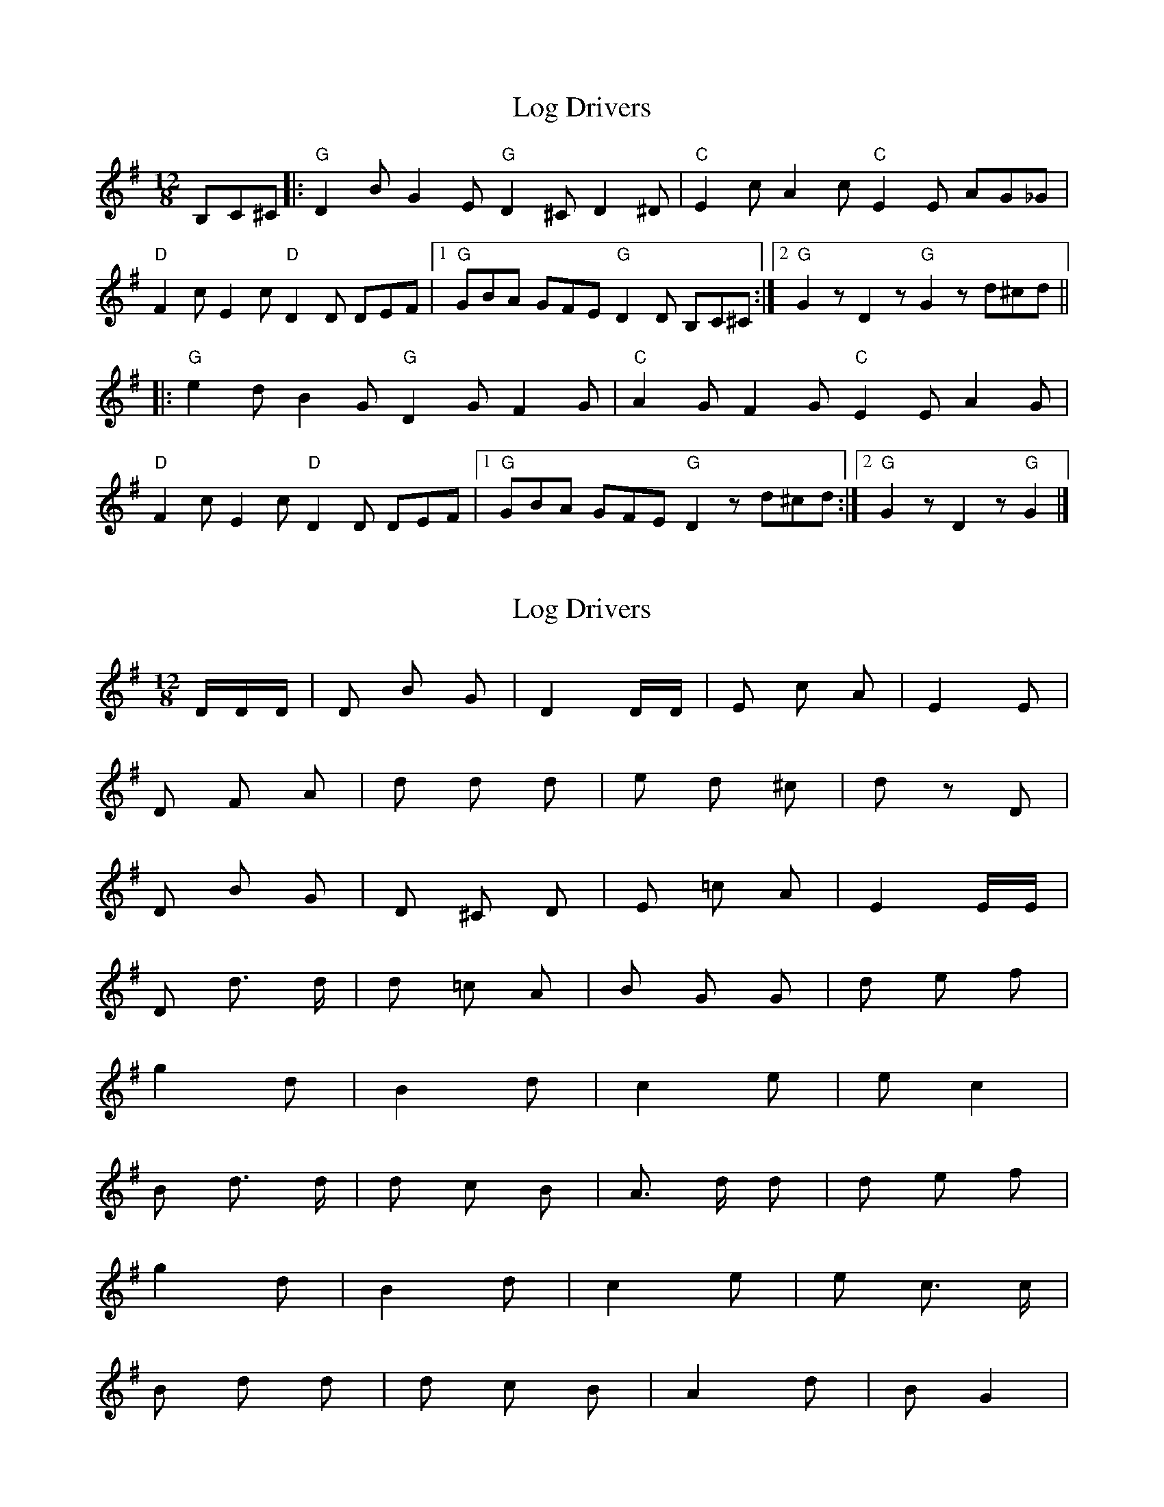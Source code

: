 X: 1
T: Log Drivers
Z: Panhandlephillips
S: https://thesession.org/tunes/7014#setting7014
R: slide
M: 12/8
L: 1/8
K: Gmaj
B,C^C |: "G"D2B G2E "G"D2^C D2^D | "C"E2c A2c "C"E2E AG_G |
"D"F2c E2c "D"D2D DEF |1 "G"GBA GFE "G"D2D B,C^C :|2 "G"G2 z D2 z "G"G2 z d^cd ||
|: "G"e2d B2G "G"D2G F2G | "C"A2G F2G "C"E2E A2G |
"D"F2c E2c "D"D2D DEF |1 "G"GBA GFE "G"D2 z d^cd :|2 "G"G2 z D2 z "G"G2 |]
X: 2
T: Log Drivers
Z: Carabus
S: https://thesession.org/tunes/7014#setting18594
R: slide
M: 12/8
L: 1/8
K: Gmaj
D/2D/2D/2 | D B G | D2 D/2D/2 | E c A | E2 E |D F A | d d d | e d ^c | d z D |D B G | D ^C D | E =c A | E2 E/2E/2 |D d3/2 d/2 | d =c A | B G G | d e f |g2 d | B2 d | c2 e | e c2 |B d3/2 d/2 | d c B | A3/2 d/2 d | d e f |g2 d | B2 d | c2 e | e c3/2 c/2 |B d d | d c B | A2 d | B G2 |
X: 3
T: Log Drivers
Z: Carabus
S: https://thesession.org/tunes/7014#setting18595
R: slide
M: 12/8
L: 1/8
K: Gmaj
B,C^C |: "G"D2B G2E "G"D2^C D2^D | "C"E2c A2c "C"E2E AG_G |"D"F2c E2c "D"D2D DEF |1 "G"GBA GFE "G"D2D B,C^C :|2 "G"G2 z D2 z "G"G2 ||d^cd |: "G"e2d B2G "G"D2G F2G | "C"A2G F2G "C"E2E A2G |"D"F2c E2c "D"D2D DEF |1 "G"GBA GFE "G"D2 z d^cd :|2 "G"G2 z D2 z "G"G2 |]
X: 4
T: Log Drivers
Z: ceolachan
S: https://thesession.org/tunes/7014#setting18596
R: slide
M: 12/8
L: 1/8
K: Gmaj
DBGE D^CD^D | EcAc EEAG | FcEc DDDF | GAGE DD B,C |DBGE D^CD^D | EcAc EEAG | FcEc DDDF | G2 D2 G2 :|edBG DGFG | AGFG EEAG | FcEc DDDF | GAGE D2 dd |edBG DGFG | AGFG EEAG | FcEc DDDF | G2 D2 G2 :|
